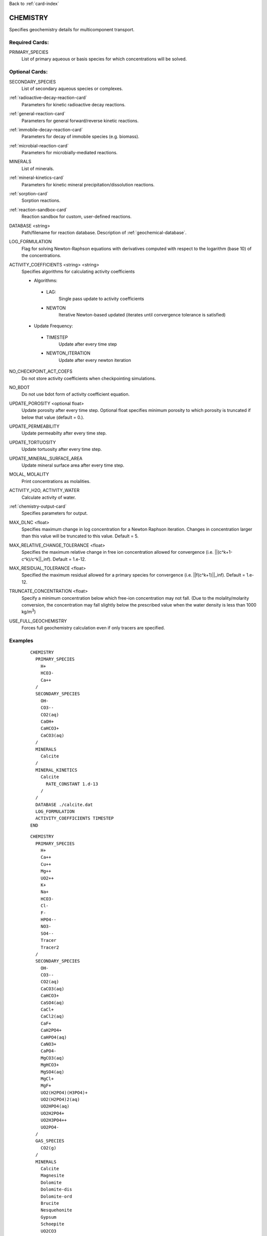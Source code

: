 Back to :ref:`card-index`

.. _chemistry-card:

CHEMISTRY
=========
Specifies geochemistry details for multicomponent transport.

Required Cards:
---------------

PRIMARY_SPECIES
 List of primary aqueous or basis species for which concentrations will be 
 solved.

Optional Cards:
---------------
SECONDARY_SPECIES
 List of secondary aqueous species or complexes.

:ref:`radioactive-decay-reaction-card`
 Parameters for kinetic radioactive decay reactions.

:ref:`general-reaction-card`
 Parameters for general forward/reverse kinetic reactions.

:ref:`immobile-decay-reaction-card`
 Parameters for decay of immobile species (e.g. biomass).

:ref:`microbial-reaction-card`
 Parameters for microbially-mediated reactions.

MINERALS
 List of minerals. 

:ref:`mineral-kinetics-card`
 Parameters for kinetic mineral precipitation/dissolution reactions.

:ref:`sorption-card`
 Sorption reactions.

:ref:`reaction-sandbox-card`
  Reaction sandbox for custom, user-defined reactions.

DATABASE <string>
 Path/filename for reaction database.  Description of 
 :ref:`geochemical-database`.

LOG_FORMULATION
 Flag for solving Newton-Raphson equations with derivatives computed with 
 respect to the logarithm  (base 10) of the concentrations.

ACTIVITY_COEFFICIENTS <string> <string>
 Specifies algorithms for calculating activity coefficients

 - Algorithms:

  - LAG: 
     Single pass update to activity coefficients
  - NEWTON
     Iterative Newton-based updated (iterates until convergence tolerance is 
     satisfied)

 - Update Frequency:

  - TIMESTEP
     Update after every time step
  - NEWTON_ITERATION
     Update after every newton iteration

NO_CHECKPOINT_ACT_COEFS
 Do not store activity coefficients when checkpointing simulations.

NO_BDOT
 Do not use bdot form of activity coefficient equation.

UPDATE_POROSITY <optional float>
 Update porosity after every time step.  Optional float specifies minimum 
 porosity to which porosity is truncated if below that value (default = 0.).

UPDATE_PERMEABILITY
 Update permeabilty after every time step.

UPDATE_TORTUOSITY
 Update tortuosity after every time step.

UPDATE_MINERAL_SURFACE_AREA
 Update mineral surface area after every time step.

MOLAL, MOLALITY
 Print concentrations as molalities.

ACTIVITY_H2O, ACTIVITY_WATER
 Calculate activity of water.

:ref:`chemistry-output-card`
 Specifies parameters for output.

MAX_DLNC <float>
 Specifies maximum change in log concentration for a Newton Raphson iteration.  
 Changes in concentration larger than this value will be truncated to this 
 value.  Default = 5.

MAX_RELATIVE_CHANGE_TOLERANCE <float>
 Specifies the maximum relative change in free ion concentration allowed for 
 convergence (i.e. ||(c^k+1-c^k)/c^k||_inf).  Default = 1.e-12.

MAX_RESIDUAL_TOLERANCE <float>
 Specified the maximum residual allowed for a primary species for convergence 
 (i.e. ||f(c^k+1)||_inf).  Default = 1.e-12.

TRUNCATE_CONCENTRATION <float>
 Specify a minimum concentration below which free-ion concentration may not 
 fall.  (Due to the molality/molarity conversion, the concentration may fall 
 slightly below the prescribed value when the water density is less than 1000 
 kg/m\ :sup:`3`\)
 
USE_FULL_GEOCHEMISTRY
 Forces full geochemistry calculation even if only tracers are specified. 

Examples
--------

 ::

  CHEMISTRY
    PRIMARY_SPECIES
      H+
      HCO3-
      Ca++
    /
    SECONDARY_SPECIES
      OH-
      CO3--
      CO2(aq)
      CaOH+
      CaHCO3+
      CaCO3(aq)
    /
    MINERALS
      Calcite
    /
    MINERAL_KINETICS
      Calcite
        RATE_CONSTANT 1.d-13
      /
    /
    DATABASE ./calcite.dat
    LOG_FORMULATION
    ACTIVITY_COEFFICIENTS TIMESTEP
  END

 ::

  CHEMISTRY
    PRIMARY_SPECIES
      H+
      Ca++
      Cu++
      Mg++
      UO2++
      K+
      Na+
      HCO3-
      Cl-
      F-
      HPO4--
      NO3-
      SO4--
      Tracer
      Tracer2
    /
    SECONDARY_SPECIES
      OH-
      CO3--
      CO2(aq)
      CaCO3(aq)
      CaHCO3+
      CaSO4(aq)
      CaCl+
      CaCl2(aq)
      CaF+
      CaH2PO4+
      CaHPO4(aq)
      CaNO3+
      CaPO4-
      MgCO3(aq)
      MgHCO3+
      MgSO4(aq)
      MgCl+
      MgF+
      UO2(H2PO4)(H3PO4)+
      UO2(H2PO4)2(aq)
      UO2HPO4(aq)
      UO2H2PO4+
      UO2H3PO4++
      UO2PO4-
    /
    GAS_SPECIES
      CO2(g)
    /
    MINERALS
      Calcite
      Magnesite
      Dolomite
      Dolomite-dis
      Dolomite-ord
      Brucite
      Nesquehonite
      Gypsum
      Schoepite
      UO2CO3
      UO2(PO3)2
      (UO2)3(PO4)2
      (UO2)3(PO4)2.4H2O
      CaUO4
      UO2SO4
      UOF4
      UO3.2H2O
      UO3.0.9H2O(alpha)
      Saleeite
      Sylvite
      Metatorbernite
      Whitlockite
      Chalcanthite
      Brochantite
      Tenorite
      Malachite
      Fluorapatite
      Fluorite
      Hydroxylapatite
      Torbernite
    /
  :
    MINERAL_KINETICS
      Calcite 
        RATE_CONSTANT 1.e-12 mol/cm^2-sec
      /
      Metatorbernite 
        RATE_CONSTANT 2.e-17 mol/cm^2-sec
      /
    /
    SORPTION
      JUMPSTART_KINETIC_SORPTION
      SURFACE_COMPLEXATION_RXN
        MINERAL Calcite
        SITE >SOH 15.264 ! 20 m^2/g, por = 0.25
        COMPLEXES
          >SOUO2OH
          >SOHUO2CO3
        /
      /
    /
    DATABASE ../../../hanford.dat
    LOG_FORMULATION
    MAX_RELATIVE_CHANGE_TOLERANCE 1.d-10
    ACTIVITY_COEFFICIENTS NEWTON_ITERATION
    OUTPUT
      UO2++
      Tracer
    /
  END

